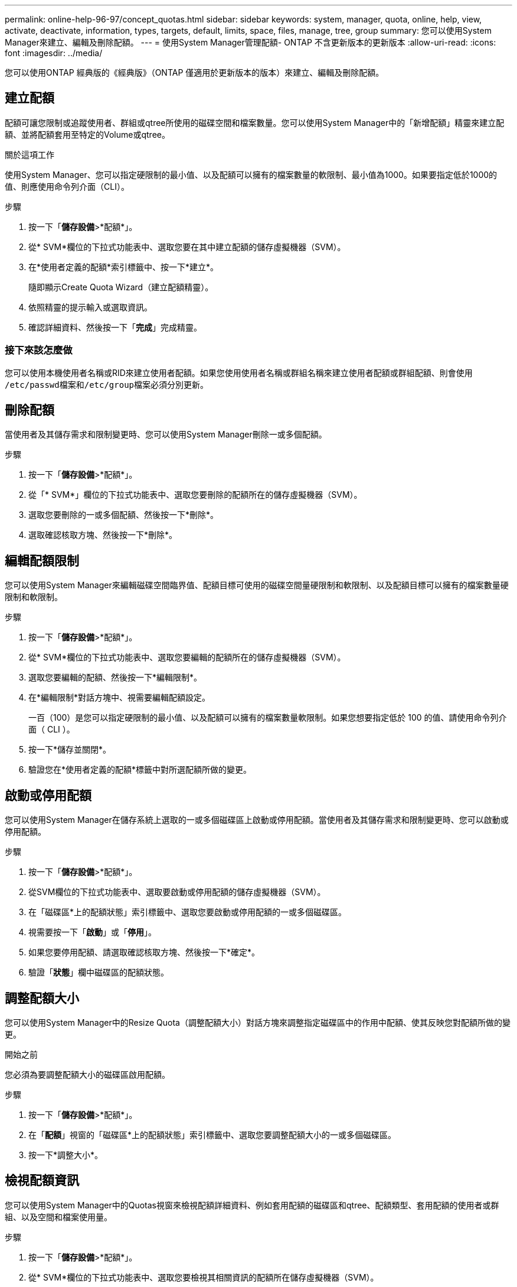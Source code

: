 ---
permalink: online-help-96-97/concept_quotas.html 
sidebar: sidebar 
keywords: system, manager, quota, online, help, view, activate, deactivate, information, types, targets, default, limits, space, files, manage, tree, group 
summary: 您可以使用System Manager來建立、編輯及刪除配額。 
---
= 使用System Manager管理配額- ONTAP 不含更新版本的更新版本
:allow-uri-read: 
:icons: font
:imagesdir: ../media/


[role="lead"]
您可以使用ONTAP 經典版的《經典版》（ONTAP 僅適用於更新版本的版本）來建立、編輯及刪除配額。



== 建立配額

配額可讓您限制或追蹤使用者、群組或qtree所使用的磁碟空間和檔案數量。您可以使用System Manager中的「新增配額」精靈來建立配額、並將配額套用至特定的Volume或qtree。

.關於這項工作
使用System Manager、您可以指定硬限制的最小值、以及配額可以擁有的檔案數量的軟限制、最小值為1000。如果要指定低於1000的值、則應使用命令列介面（CLI）。

.步驟
. 按一下「*儲存設備*>*配額*」。
. 從* SVM*欄位的下拉式功能表中、選取您要在其中建立配額的儲存虛擬機器（SVM）。
. 在*使用者定義的配額*索引標籤中、按一下*建立*。
+
隨即顯示Create Quota Wizard（建立配額精靈）。

. 依照精靈的提示輸入或選取資訊。
. 確認詳細資料、然後按一下「*完成*」完成精靈。




=== 接下來該怎麼做

您可以使用本機使用者名稱或RID來建立使用者配額。如果您使用使用者名稱或群組名稱來建立使用者配額或群組配額、則會使用 ``/etc/passwd``檔案和``/etc/group``檔案必須分別更新。



== 刪除配額

當使用者及其儲存需求和限制變更時、您可以使用System Manager刪除一或多個配額。

.步驟
. 按一下「*儲存設備*>*配額*」。
. 從「* SVM*」欄位的下拉式功能表中、選取您要刪除的配額所在的儲存虛擬機器（SVM）。
. 選取您要刪除的一或多個配額、然後按一下*刪除*。
. 選取確認核取方塊、然後按一下*刪除*。




== 編輯配額限制

您可以使用System Manager來編輯磁碟空間臨界值、配額目標可使用的磁碟空間量硬限制和軟限制、以及配額目標可以擁有的檔案數量硬限制和軟限制。

.步驟
. 按一下「*儲存設備*>*配額*」。
. 從* SVM*欄位的下拉式功能表中、選取您要編輯的配額所在的儲存虛擬機器（SVM）。
. 選取您要編輯的配額、然後按一下*編輯限制*。
. 在*編輯限制*對話方塊中、視需要編輯配額設定。
+
一百（100）是您可以指定硬限制的最小值、以及配額可以擁有的檔案數量軟限制。如果您想要指定低於 100 的值、請使用命令列介面（ CLI ）。

. 按一下*儲存並關閉*。
. 驗證您在*使用者定義的配額*標籤中對所選配額所做的變更。




== 啟動或停用配額

您可以使用System Manager在儲存系統上選取的一或多個磁碟區上啟動或停用配額。當使用者及其儲存需求和限制變更時、您可以啟動或停用配額。

.步驟
. 按一下「*儲存設備*>*配額*」。
. 從SVM欄位的下拉式功能表中、選取要啟動或停用配額的儲存虛擬機器（SVM）。
. 在「磁碟區*上的配額狀態」索引標籤中、選取您要啟動或停用配額的一或多個磁碟區。
. 視需要按一下「*啟動*」或「*停用*」。
. 如果您要停用配額、請選取確認核取方塊、然後按一下*確定*。
. 驗證「*狀態*」欄中磁碟區的配額狀態。




== 調整配額大小

您可以使用System Manager中的Resize Quota（調整配額大小）對話方塊來調整指定磁碟區中的作用中配額、使其反映您對配額所做的變更。

.開始之前
您必須為要調整配額大小的磁碟區啟用配額。

.步驟
. 按一下「*儲存設備*>*配額*」。
. 在「*配額*」視窗的「磁碟區*上的配額狀態」索引標籤中、選取您要調整配額大小的一或多個磁碟區。
. 按一下*調整大小*。




== 檢視配額資訊

您可以使用System Manager中的Quotas視窗來檢視配額詳細資料、例如套用配額的磁碟區和qtree、配額類型、套用配額的使用者或群組、以及空間和檔案使用量。

.步驟
. 按一下「*儲存設備*>*配額*」。
. 從* SVM*欄位的下拉式功能表中、選取您要檢視其相關資訊的配額所在儲存虛擬機器（SVM）。
. 執行適當的行動：
+
[cols="1a,1a"]
|===
| 如果... | 然後... 


 a| 
您想要檢視您所建立之所有配額的詳細資料
 a| 
按一下*使用者定義的配額*索引標籤。



 a| 
您想要檢視目前作用中配額的詳細資料
 a| 
按一下*配額報告*索引標籤。

|===
. 從顯示的配額清單中選取您要檢視的配額資訊。
. 檢閱配額詳細資料。




== 配額類型

配額可以根據套用配額的目標來分類。

以下是根據套用配額的目標而定的配額類型：

* *使用者配額*
+
目標是使用者。

+
使用者可以使用UNIX使用者名稱、UNIX UID、Windows SID、其UID與使用者相符的檔案或目錄、Windows 2000之前格式的Windows使用者名稱、以及具有使用者SID所擁有ACL的檔案或目錄來表示。您可以將其套用至磁碟區或qtree。

* *群組配額*
+
目標是群組。

+
群組由UNIX群組名稱、Gid、或是其Gid符合群組的檔案或目錄來表示。不套用以Windows ID為基礎的群組配額。ONTAP您可以將配額套用至磁碟區或qtree。

* * Qtree配額*
+
目標是qtree、由qtree的路徑名稱指定。

+
您可以決定目標qtree的大小。

* *預設配額*
+
自動將配額限制套用至一組大型配額目標、而不會為每個目標建立個別配額。

+
預設配額可套用至所有三種配額目標類型（使用者、群組和qtree）。配額類型是由類型欄位的值所決定。





== 配額限制

您可以套用磁碟空間限制、或限制每個配額類型的檔案數量。如果您未指定配額限制、則不會套用任何配額。

配額可以是軟的或硬的。軟配額會導致Data ONTAP 當超過指定的限制時、不再傳送通知、硬配額則會在超過指定的限制時、防止寫入作業成功。

硬額度會對系統資源造成硬限制、導致超出限制的任何作業都會失敗。下列設定會建立硬額度：

* 磁碟限制參數
* 檔案限制參數


軟性配額會在資源使用量達到特定層級時傳送警告訊息、但不會影響資料存取作業、因此您可以在超出配額之前採取適當的行動。下列設定會建立軟性配額：

* 磁碟限制參數臨界值
* Soft Disk限制參數
* Soft Files限制參數


臨界值和軟式磁碟配額可讓系統管理員收到一個以上的配額通知。一般而言、系統管理員會將「磁碟限制臨界值」設定為僅稍微小於「磁碟限制」的值、以便在寫入開始失敗之前、臨界值會提供「最終警告」。

* *磁碟空間硬限制*
+
套用至硬碟配額的磁碟空間限制。

* *磁碟空間軟限制*
+
套用至軟性配額的磁碟空間限制。

* *臨界值限制*
+
套用至臨界值配額的磁碟空間限制。

* *檔案硬限制*
+
硬配額上的檔案數目上限。

* *檔案軟限制*
+
軟配額中的檔案數目上限。





== 配額管理

System Manager包含多項功能、可協助您建立、編輯或刪除配額。您可以建立使用者、群組或樹狀結構配額、也可以在磁碟和檔案層級指定配額限制。所有配額都是以每個磁碟區為基礎來建立。

建立配額之後、您可以執行下列工作：

* 啟用和停用配額
* 調整配額大小




== 配額視窗

您可以使用配額視窗來建立、顯示及管理配額的相關資訊。



=== 索引標籤

* *使用者定義的配額*
+
您可以使用*使用者定義的配額*索引標籤來檢視所建立配額的詳細資料、以及建立、編輯或刪除配額。

* *配額報告*
+
您可以使用「配額報告」索引標籤來檢視空間和檔案使用量、以及編輯作用中配額的空間和檔案限制。

* *磁碟區上的配額狀態*
+
您可以使用「Volumes（磁碟區）」索引標籤上的「Quota Status（配額狀態）」來檢視配額狀態、以及開啟或關閉配額、以及調整配額大小。





=== 命令按鈕

* *建立*
+
開啟「建立配額」精靈、可讓您建立配額。

* *編輯限制*
+
開啟「編輯限制」對話方塊、可讓您編輯所選配額的設定。

* *刪除*
+
從配額清單中刪除選取的配額。

* *重新整理*
+
更新視窗中的資訊。





=== 使用者定義的配額清單

配額清單會顯示每個配額的名稱和儲存資訊。

* * Volume *
+
指定要套用配額的磁碟區。

* * Qtree *
+
指定與配額相關聯的qtree。「All qtree」表示配額與所有qtree相關聯。

* *類型*
+
指定配額類型：使用者、群組或樹狀結構。

* *使用者/群組*
+
指定與配額相關聯的使用者或群組。「所有使用者」表示配額與所有使用者相關聯。「所有群組」表示配額與所有群組相關聯。

* *配額目標*
+
指定配額指派給的目標類型。目標可以是qtree、使用者或群組。

* *空間硬限制*
+
指定套用至硬體配額的磁碟空間限制。

+
此欄位預設為隱藏。

* *空間軟限制*
+
指定套用至軟性配額的磁碟空間限制。

+
此欄位預設為隱藏。

* *臨界值*
+
指定套用至臨界值配額的磁碟空間限制。

+
此欄位預設為隱藏。

* *檔案硬限制*
+
指定硬配額中的檔案數目上限。

+
此欄位預設為隱藏。

* *檔案軟限制*
+
指定軟配額中的檔案數目上限。

+
此欄位預設為隱藏。





=== 詳細資料區域

配額清單下方的區域會顯示配額詳細資料、例如配額錯誤、空間使用量和限制、以及檔案使用量和限制。

*相關資訊*

https://docs.netapp.com/us-en/ontap/volumes/index.html["邏輯儲存管理"^]
